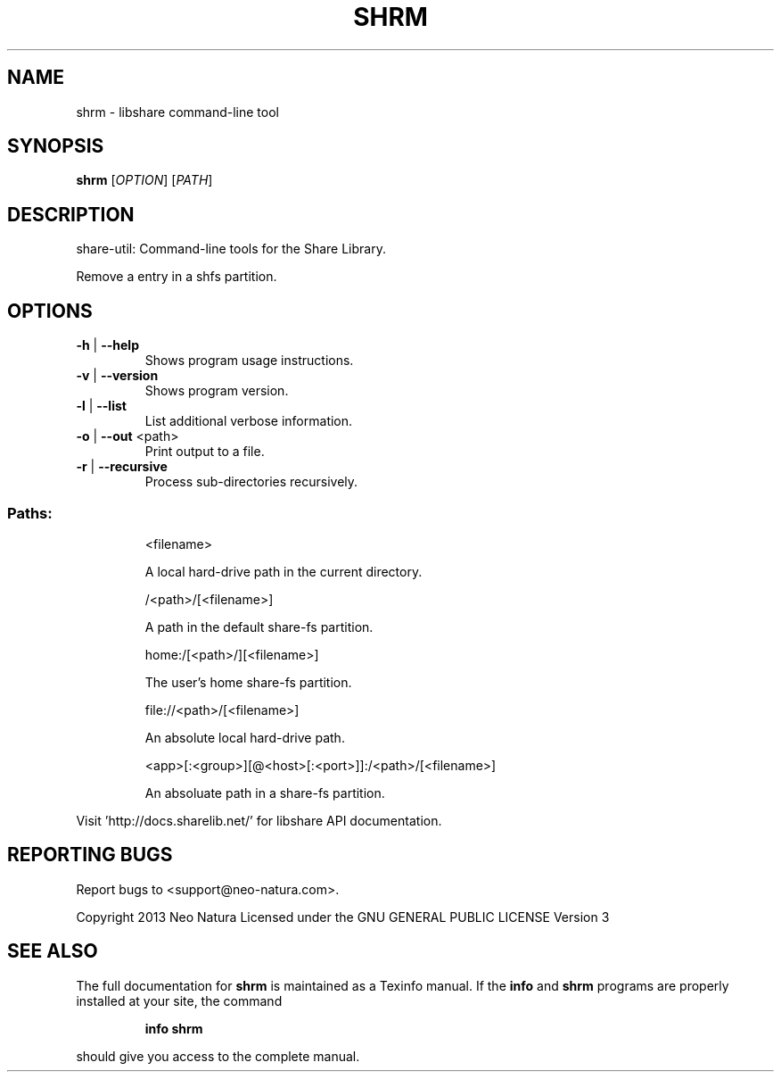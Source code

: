 .\" DO NOT MODIFY THIS FILE!  It was generated by help2man 1.36.
.TH SHRM "1" "February 2015" "shrm version 2.22" "User Commands"
.SH NAME
shrm \- libshare command-line tool
.SH SYNOPSIS
.B shrm
[\fIOPTION\fR] [\fIPATH\fR]
.SH DESCRIPTION
share\-util: Command\-line tools for the Share Library.
.PP
Remove a entry in a shfs partition.
.SH OPTIONS
.TP
\fB\-h\fR | \fB\-\-help\fR
Shows program usage instructions.
.TP
\fB\-v\fR | \fB\-\-version\fR
Shows program version.
.TP
\fB\-l\fR | \fB\-\-list\fR
List additional verbose information.
.TP
\fB\-o\fR | \fB\-\-out\fR <path>
Print output to a file.
.TP
\fB\-r\fR | \fB\-\-recursive\fR
Process sub\-directories recursively.
.SS "Paths:"
.IP
<filename>
.IP
A local hard\-drive path in the current directory.
.IP
/<path>/[<filename>]
.IP
A path in the default share\-fs partition.
.IP
home:/[<path>/][<filename>]
.IP
The user's home share\-fs partition.
.IP
file://<path>/[<filename>]
.IP
An absolute local hard\-drive path.
.IP
<app>[:<group>][@<host>[:<port>]]:/<path>/[<filename>]
.IP
An absoluate path in a share\-fs partition.
.PP
Visit 'http://docs.sharelib.net/' for libshare API documentation.
.SH "REPORTING BUGS"
Report bugs to <support@neo\-natura.com>.
.PP
Copyright 2013 Neo Natura
Licensed under the GNU GENERAL PUBLIC LICENSE Version 3
.SH "SEE ALSO"
The full documentation for
.B shrm
is maintained as a Texinfo manual.  If the
.B info
and
.B shrm
programs are properly installed at your site, the command
.IP
.B info shrm
.PP
should give you access to the complete manual.
